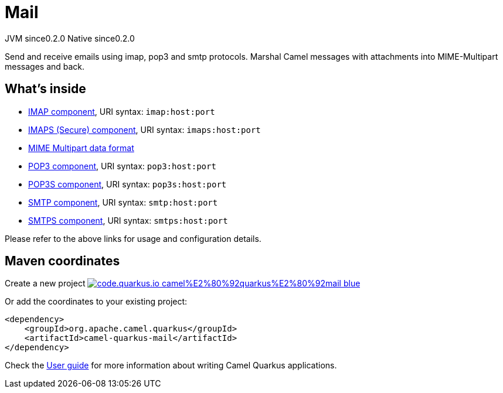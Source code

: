 // Do not edit directly!
// This file was generated by camel-quarkus-maven-plugin:update-extension-doc-page
= Mail
:page-aliases: extensions/mail.adoc
:linkattrs:
:cq-artifact-id: camel-quarkus-mail
:cq-native-supported: true
:cq-status: Stable
:cq-status-deprecation: Stable
:cq-description: Send and receive emails using imap, pop3 and smtp protocols. Marshal Camel messages with attachments into MIME-Multipart messages and back.
:cq-deprecated: false
:cq-jvm-since: 0.2.0
:cq-native-since: 0.2.0

[.badges]
[.badge-key]##JVM since##[.badge-supported]##0.2.0## [.badge-key]##Native since##[.badge-supported]##0.2.0##

Send and receive emails using imap, pop3 and smtp protocols. Marshal Camel messages with attachments into MIME-Multipart messages and back.

== What's inside

* xref:{cq-camel-components}::mail-component.adoc[IMAP component], URI syntax: `imap:host:port`
* xref:{cq-camel-components}::mail-component.adoc[IMAPS (Secure) component], URI syntax: `imaps:host:port`
* xref:{cq-camel-components}:dataformats:mime-multipart-dataformat.adoc[MIME Multipart data format]
* xref:{cq-camel-components}::mail-component.adoc[POP3 component], URI syntax: `pop3:host:port`
* xref:{cq-camel-components}::mail-component.adoc[POP3S component], URI syntax: `pop3s:host:port`
* xref:{cq-camel-components}::mail-component.adoc[SMTP component], URI syntax: `smtp:host:port`
* xref:{cq-camel-components}::mail-component.adoc[SMTPS component], URI syntax: `smtps:host:port`

Please refer to the above links for usage and configuration details.

== Maven coordinates

Create a new project image:https://img.shields.io/badge/code.quarkus.io-camel%E2%80%92quarkus%E2%80%92mail-blue.svg?logo=quarkus&logoColor=white&labelColor=3678db&color=e97826[link="https://code.quarkus.io/?extension-search=camel-quarkus-mail", window="_blank"]

Or add the coordinates to your existing project:

[source,xml]
----
<dependency>
    <groupId>org.apache.camel.quarkus</groupId>
    <artifactId>camel-quarkus-mail</artifactId>
</dependency>
----

Check the xref:user-guide/index.adoc[User guide] for more information about writing Camel Quarkus applications.
